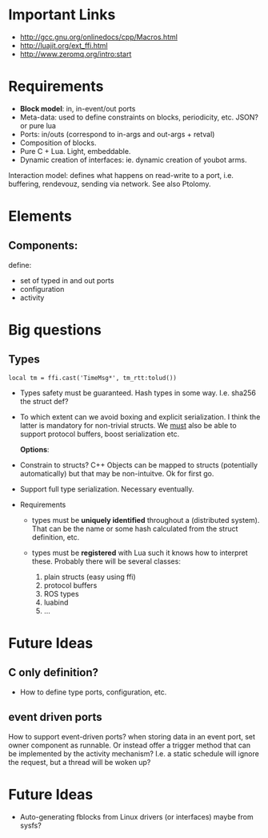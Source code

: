 # u5c: fiveC compliant function block composition
#+STARTUP: showall
#+STARTUP: hidestars



* Important Links

- http://gcc.gnu.org/onlinedocs/cpp/Macros.html
- http://luajit.org/ext_ffi.html
- http://www.zeromq.org/intro:start

* Requirements

  - *Block model*: in, in-event/out ports
  - Meta-data: used to define constraints on blocks, periodicity,
    etc. JSON? or pure lua
  - Ports: in/outs (correspond to in-args and out-args + retval)
  - Composition of blocks.
  - Pure C + Lua. Light, embeddable.
  - Dynamic creation of interfaces: ie. dynamic creation of youbot arms.

Interaction model: defines what happens on read-write to a port,
i.e. buffering, rendevouz, sending via network. See also Ptolomy.

* Elements

** Components:
   define:
   - set of typed in and out ports
   - configuration
   - activity

* Big questions

** Types
   =local tm = ffi.cast('TimeMsg*', tm_rtt:tolud())=

  - Types safety must be guaranteed. Hash types in some
    way. I.e. sha256 the struct def?

  - To which extent can we avoid boxing and explicit serialization. I
    think the latter is mandatory for non-trivial structs. We _must_
    also be able to support protocol buffers, boost serialization etc.

   *Options*:

  - Constrain to structs? C++ Objects can be mapped to structs
    (potentially automatically) but that may be non-intuitve. Ok for
    first go.

  - Support full type serialization. Necessary eventually.

  - Requirements
    + types must be *uniquely identified* throughout a (distributed
      system). That can be the name or some hash calculated from the
      struct definition, etc.

    + types must be *registered* with Lua such it knows how to
      interpret these. Probably there will be several classes: 

      1. plain structs (easy using ffi)
      2. protocol buffers
      3. ROS types
      4. luabind
      5. ...


* Future Ideas
** C only definition?

    - How to define type ports, configuration, etc.

** event driven ports

  How to support event-driven ports? when storing data in an event
  port, set owner component as runnable. Or instead offer a trigger
  method that can be implemented by the activity mechanism?  I.e. a
  static schedule will ignore the request, but a thread will be woken
  up?


* Future Ideas

  - Auto-generating fblocks from Linux drivers (or interfaces) maybe
    from sysfs?



